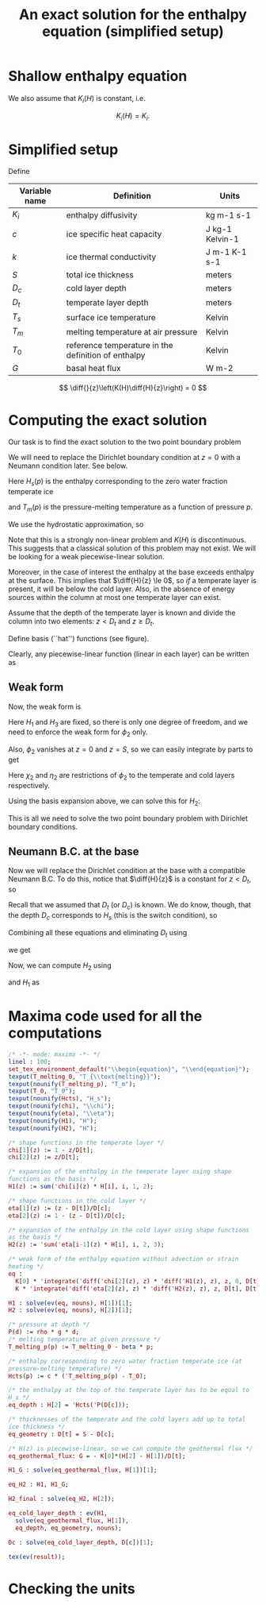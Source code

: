#+LaTeX_HEADER: \usepackage[margin=1in]{geometry}
#+LATEX_HEADER: \usepackage{comment,tikz}
#+OPTIONS: toc:nil
#+TITLE: An exact solution for the enthalpy equation (simplified setup)
#+BEGIN_LaTeX
  \newcommand{\diff}[2]{\frac{\partial #1}{\partial #2}}
#+END_LaTeX
#+BEGIN_SRC elisp :exports none
(org-babel-tangle)
#+END_SRC

* Shallow enthalpy equation

  \begin{eqnarray}
    \rho \frac{\mathrm{d}H}{\mathrm{d}t} &=&
    \diff{}{z} \left(K(H) \diff{H}{z} \right) + Q, \text{where} \\
    K(H) &=&\left{
    \begin{cases}
      K_i(H) & H < H_s(p)\\
      K_0 & H \ge H_s(p).
    \end{cases}
    \right.
  \end{eqnarray}

  We also assume that $K_{i}(H)$ is constant, i.e.

  \[ K_{i}(H) = K_{i}. \]

* Simplified setup

  Define

  | Variable name | Definition                                          | Units           |
  |---------------+-----------------------------------------------------+-----------------|
  | $K_{i}$       | enthalpy diffusivity                                | kg m-1 s-1      |
  | $c$           | ice specific heat capacity                          | J kg-1 Kelvin-1 |
  | $k$           | ice thermal conductivity                            | J m-1 K-1 s-1   |
  | $S$           | total ice thickness                                 | meters          |
  | $D_{c}$       | cold layer depth                                    | meters          |
  | $D_{t}$       | temperate layer depth                               | meters          |
  | $T_{s}$       | surface ice temperature                             | Kelvin          |
  | $T_{m}$       | melting temperature at air pressure                 | Kelvin          |
  | $T_{0}$       | reference temperature in the definition of enthalpy | Kelvin          |
  | $G$           | basal heat flux                                     | W m-2           |

  \[ \diff{}{z}\left(K(H)\diff{H}{z}\right) = 0 \]

* Computing the exact solution

  Our task is to find the exact solution to the two point boundary problem

  \begin{eqnarray}
    \diff{}{z}\left(K(H) \diff{H}{z} \right) &=& 0, \quad \text{where} \\
    K(H) &=& \left{
    \begin{cases}
      K_i, & H < H_s(p),\\
      K_0, & H \ge H_s(p)
    \end{cases}\right. \quad \text{with boundary conditions}\\
    H(0) &=& H_{1},\\
    H(S) &=& H_{3}.
  \end{eqnarray}

  We will need to replace the Dirichlet boundary condition at $z=0$ with
  a Neumann condition later. See below.

  Here $H_{s}(p)$ is the enthalpy corresponding to the zero water fraction temperate ice
  #+CALL: enth(result="'Hcts(p) = Hcts(p)") :results latex
  and $T_{m}(p)$ is the pressure-melting temperature as a function of pressure $p$.
  #+CALL: enth(result="'T_melting_p(d) = T_melting_p(d)") :results latex

  We use the hydrostatic approximation, so
  #+CALL: enth(result="'p(d) = P(d)") :results latex

  Note that this is a strongly non-linear problem and $K(H)$ is
  discontinuous. This suggests that a classical solution of this
  problem may not exist. We will be looking for a weak
  piecewise-linear solution.

  #+NAME: geometry
  #+BEGIN_LaTeX
    \begin{figure}
      \centering
      \usetikzlibrary{decorations}
      \begin{tikzpicture}[thick,yscale=1.5]
        \draw [->] (-0.1,0) -- (11,0);

        \draw [->] (0,-0.1) -- (0,1.5);

        \draw [dotted] (4, -0.1) -- (4, 1.5);

        \draw [dotted] (10, -0.1) -- (10, 1.5);

        \node [left] at (0, 1.5) {$H$};
        \node [below] at (0,-0.1) {$0$};
        \node [below] at (4, -0.1) {$D_t$};
        \node [below] at (10, -0.1) {$S$};
        \node [below] at (11,-0.1) {$z$};

        \draw (0, 1) -- (4,0.5) -- (10, 0.3);

        \node [above right] at (0, 1) {$H_1$};
        \node [above right] at (4, 0.5) {$H_2 = H_{s}(p(D_{c}))$};
        \node [above right] at (10, 0.3) {$H_3$};

        \draw [dashed] (0, 1) -- (4,0) -- (10,0.3);
        \draw [red, dashed] (0, 0) -- (4, 0.5) -- (10, 0);

      \end{tikzpicture}
      \caption{Geometry and notation}
      \label{fig:layers}
    \end{figure}
  #+END_LaTeX

  Moreover, in the case of interest the enthalpy at the base exceeds
  enthalpy at the surface. This implies that $\diff{H}{z} \le 0$, so
  /if/ a temperate layer is present, it will be below the cold layer.
  Also, in the absence of energy sources within the column at most one
  temperate layer can exist.

  Assume that the depth of the temperate layer is known and divide the
  column into two elements: $z < D_{t}$ and $z \ge D_{t}$.

  Define basis (``hat'') functions (see figure).
  #+NAME: basis
  #+BEGIN_LaTeX
    \begin{eqnarray}
      \phi_1(z) &=& \left{
      \begin{cases}
        1 - \frac{z}{D_t}, & z < D_t,\\
        0, & z \ge D_t,
      \end{cases} \right.\\
      \phi_2(z) &=& \left{
      \begin{cases}
        \frac{z}{D_t}, & z < D_t,\\
        1 - \frac{z - D_t}{D_c}, & z \ge D_t,
      \end{cases} \right.\\
      \phi_3(z) &=& \left{
      \begin{cases}
        0, & z < D_t,\\
        \frac{z - D_t}{D_c}, & z \ge D_t.
      \end{cases} \right.
    \end{eqnarray}
  #+END_LaTeX

  Clearly, any piecewise-linear function (linear in each layer) can be
  written as
  #+BEGIN_LaTeX
    \begin{equation}
      H(z) = \sum_{i=1}^3 H_i \phi_i(z).
    \end{equation}
  #+END_LaTeX

** Weak form

   Now, the weak form is
   #+name: weak
   #+BEGIN_LaTeX
     \begin{equation}
       \int_0^S \phi \diff{}{z}\left(K(H) \diff{H}{z} \right) =
       \left.\phi K(H) \diff{H}{z}\right|_0^S - \int_0^S\diff{\phi}{z}K(H)\diff{H}{z} = 0\\
     \end{equation}
   #+END_LaTeX

   Here $H_{1}$ and $H_{3}$ are fixed, so there is only one degree of
   freedom, and we need to enforce the weak form for $\phi_{2}$ only.

   Also, $\phi_{2}$ vanishes at $z=0$ and $z=S$, so we can easily integrate by parts to get
   #+CALL: enth(result="eq") :results latex

   Here $\chi_{2}$ and $\eta_{2}$ are restrictions of $\phi_{2}$ to
   the temperate and cold layers respectively.

   Using the basis expansion above, we can solve this for $H_{2}$:
   #+CALL: enth(result="H2") :results latex

   This is all we need to solve the two point boundary
   problem with Dirichlet boundary conditions.

** Neumann B.C. at the base

   Now we will replace the Dirichlet condition at the base with a
   compatible Neumann B.C. To do this, notice that $\diff{H}{z}$ is a
   constant for $z < D_{t}$, so
   #+CALL: enth(result="eq_geothermal_flux") :results latex

   Recall that we assumed that $D_{t}$ (or $D_{c}$) is known. We do
   know, though, that the depth $D_{c}$ corresponds to $H_{s}$ (this
   is the switch condition), so
   #+CALL: enth(result="eq_depth") :results latex

   Combining all these equations and eliminating $D_{t}$ using
   #+CALL: enth(result="eq_geometry") :results latex
   we get
   #+CALL: enth(result="Dc") :results latex

   Now, we can compute $H_{2}$ using
   #+CALL: enth(result="eq_depth") :results latex
   and $H_{1}$ as
   #+CALL: enth(result="H1_G") :results latex

* Maxima code used for all the computations
  #+NAME: enth
  #+header: :var result="eq"
  #+BEGIN_SRC maxima :exports code :tangle enthalpy_maxima.mac :results output
    /* -*- mode: maxima -*- */
    linel : 100;
    set_tex_environment_default("\\begin{equation}", "\\end{equation}");
    texput(T_melting_0, "T_{\\text{melting}}");
    texput(nounify(T_melting_p), "T_m");
    texput(T_0, "T_0");
    texput(nounify(Hcts), "H_s");
    texput(nounify(chi), "\\chi");
    texput(nounify(eta), "\\eta");
    texput(nounify(H1), "H");
    texput(nounify(H2), "H");

    /* shape functions in the temperate layer */
    chi[1](z) := 1 - z/D[t];
    chi[2](z) := z/D[t];

    /* expansion of the enthalpy in the temperate layer using shape
    functions as the basis */
    H1(z) := sum('chi[i](z) * H[i], i, 1, 2);

    /* shape functions in the cold layer */
    eta[1](z) := (z - D[t])/D[c];
    eta[2](z) := 1 - (z - D[t])/D[c];

    /* expansion of the enthalpy in the cold layer using shape functions
    as the basis */
    H2(z) := 'sum('eta[i-1](z) * H[i], i, 2, 3);

    /* weak form of the enthalpy equation without advection or strain
    heating */
    eq :
      K[0] * 'integrate('diff('chi[2](z), z) * 'diff('H1(z), z), z, 0, D[t]) +
      K * 'integrate('diff('eta[2](z), z) * 'diff('H2(z), z), z, D[t], D[t] + D[c]) = 0;

    H1 : solve(ev(eq, nouns), H[1])[1];
    H2 : solve(ev(eq, nouns), H[2])[1];

    /* pressure at depth */
    P(d) := rho * g * d;
    /* melting temperature at given pressure */
    T_melting_p(p) := T_melting_0 - beta * p;

    /* enthalpy corresponding to zero water fraction temperate ice (at
    pressure-melting temperature) */
    Hcts(p) := c * ('T_melting_p(p) - T_0);

    /* the enthalpy at the top of the temperate layer has to be equal to
    H_s */
    eq_depth : H[2] = 'Hcts('P(D[c]));

    /* thicknesses of the temperate and the cold layers add up to total
    ice thickness */
    eq_geometry : D[t] = S - D[c];

    /* H(z) is piecewise-linear, so we can compute the geothermal flux */
    eq_geothermal_flux: G = - K[0]*(H[2] - H[1])/D[t];

    H1_G : solve(eq_geothermal_flux, H[1])[1];

    eq_H2 : H1, H1_G;

    H2_final : solve(eq_H2, H[2]);

    eq_cold_layer_depth : ev(H1,
      solve(eq_geothermal_flux, H[1]),
      eq_depth, eq_geometry, nouns);

    Dc : solve(eq_cold_layer_depth, D[c])[1];

    tex(ev(result));
  #+END_SRC

* Checking the units

  #+NAME: check_units
  #+BEGIN_SRC maxima :exports results :tangle enthalpy_units.mac :results output latex :cache yes
    load(ezunits);

    /* unit simplifications */
    J : W * s;
    Pascal : kg / (meter * second**2);

    declare_units(c, J / (kg * Kelvin)); /* specific heat capacity */
    declare_units(k, W / (meter * Kelvin)); /* thermal conductivity */

    declare_units(G, W / meter**2); /* basal heat flux */
    declare_units(H, W * s / kg); /* enthalpy */
    declare_units(dz, meter); /* grid spacing */

    declare_units(T0, Kelvin); /* reference temperature */
    declare_units(T_melting, Kelvin); /* melting temperature */

    declare_units(b, Kelvin / Pascal); /* Clausius-Clapeyron beta */

    declare_units(g, meter / second**2); /* standard gravity */
    declare_units(rho, kg / meter**3);

    /* enthalpy diffusivity: */
    declare_units(K, units(k) / units(c));

    /* check the units of the Neumann B.C.: */
    NBC : units(G) - units((H / dz) * K);

    /* check the units of the depth of the cold layer: */
    Dc : (c*K*T0 + (H[3] - c*T_melting)*K) / (b * c * g * rho * K - G);

    tex_qty(e) := tex1(args(e)[1]);
    texput(nounify(qty), tex_qty);
    texput(T_melting, "T_{\\text{melting}}");

    tex(D[c] = Dc);
  #+END_SRC

  #+RESULTS[c72cf76f71449e216379a56a0eab59c77df59f71]: check_units
  #+BEGIN_LaTeX
  $$D_{c}={{c\,K\,{\it T_0}+\left(H_{3}-c\,T_{\text{melting}}\right)\,K
   }\over{b\,c\,g\,\rho\,K-G}}\;\mathrm{meter}$$
  #+END_LaTeX
